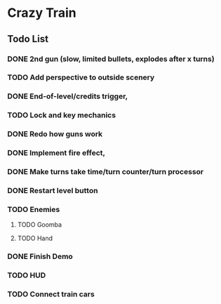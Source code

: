 * Crazy Train
** Todo List
*** DONE 2nd gun (slow, limited bullets, explodes after x turns)
	CLOSED: [2020-10-24 Sat 12:34]
*** TODO Add perspective to outside scenery
*** DONE End-of-level/credits trigger, 
	CLOSED: [2020-08-12 Wed 00:55]
*** TODO Lock and key mechanics
*** DONE Redo how guns work
	CLOSED: [2020-08-11 Tue 00:15]
*** DONE Implement fire effect, 
	CLOSED: [2020-08-10 Mon 15:48]
*** DONE Make turns take time/turn counter/turn processor
	CLOSED: [2020-08-10 Mon 15:49]
*** DONE Restart level button
	CLOSED: [2020-08-10 Mon 15:49]
*** TODO Enemies
**** TODO Goomba
**** TODO Hand
*** DONE Finish Demo
	CLOSED: [2020-10-24 Sat 12:34]
*** TODO HUD 
*** TODO Connect train cars
